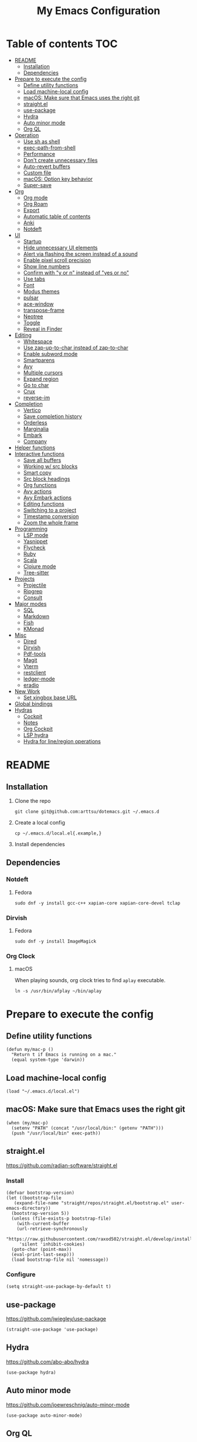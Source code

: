 #+TITLE: My Emacs Configuration
#+PROPERTY: header-args:elisp :results silent :tangle init.el
#+AUTO_TANGLE: t

* Table of contents                                                     :TOC:
- [[#readme][README]]
  - [[#installation][Installation]]
  - [[#dependencies][Dependencies]]
- [[#prepare-to-execute-the-config][Prepare to execute the config]]
  - [[#define-utility-functions][Define utility functions]]
  - [[#load-machine-local-config][Load machine-local config]]
  - [[#macos-make-sure-that-emacs-uses-the-right-git][macOS: Make sure that Emacs uses the right git]]
  - [[#straightel][straight.el]]
  - [[#use-package][use-package]]
  - [[#hydra][Hydra]]
  - [[#auto-minor-mode][Auto minor mode]]
  - [[#org-ql][Org QL]]
- [[#operation][Operation]]
  - [[#use-sh-as-shell][Use sh as shell]]
  - [[#exec-path-from-shell][exec-path-from-shell]]
  - [[#performance][Performance]]
  - [[#dont-create-unnecessary-files][Don't create unnecessary files]]
  - [[#auto-revert-buffers][Auto-revert buffers]]
  - [[#custom-file][Custom file]]
  - [[#macos-option-key-behavior][macOS: Option key behavior]]
  - [[#super-save][Super-save]]
- [[#org][Org]]
  - [[#org-mode][Org mode]]
  - [[#org-roam][Org Roam]]
  - [[#export][Export]]
  - [[#automatic-table-of-contents][Automatic table of contents]]
  - [[#anki][Anki]]
  - [[#notdeft][Notdeft]]
- [[#ui][UI]]
  - [[#startup][Startup]]
  - [[#hide-unnecessary-ui-elements][Hide unnecessary UI elements]]
  - [[#alert-via-flashing-the-screen-instead-of-a-sound][Alert via flashing the screen instead of a sound]]
  - [[#enable-pixel-scroll-precision][Enable pixel scroll precision]]
  - [[#show-line-numbers][Show line numbers]]
  - [[#confirm-with-y-or-n-instead-of-yes-or-no][Confirm with "y or n" instead of "yes or no"]]
  - [[#use-tabs][Use tabs]]
  - [[#font][Font]]
  - [[#modus-themes][Modus themes]]
  - [[#pulsar][pulsar]]
  - [[#ace-window][ace-window]]
  - [[#transpose-frame][transpose-frame]]
  - [[#neotree][Neotree]]
  - [[#toggle][Toggle]]
  - [[#reveal-in-finder][Reveal in Finder]]
- [[#editing][Editing]]
  - [[#whitespace][Whitespace]]
  - [[#use-zap-up-to-char-instead-of-zap-to-char][Use zap-up-to-char instead of zap-to-char]]
  - [[#enable-subword-mode][Enable subword mode]]
  - [[#smartparens][Smartparens]]
  - [[#avy][Avy]]
  - [[#multiple-cursors][Multiple cursors]]
  - [[#expand-region][Expand region]]
  - [[#go-to-char][Go to char]]
  - [[#crux][Crux]]
  - [[#reverse-im][reverse-im]]
- [[#completion][Completion]]
  - [[#vertico][Vertico]]
  - [[#save-completion-history][Save completion history]]
  - [[#orderless][Orderless]]
  - [[#marginalia][Marginalia]]
  - [[#embark][Embark]]
  - [[#company][Company]]
- [[#helper-functions][Helper functions]]
- [[#interactive-functions][Interactive functions]]
  - [[#save-all-buffers][Save all buffers]]
  - [[#working-w-src-blocks][Working w/ src blocks]]
  - [[#smart-copy][Smart copy]]
  - [[#src-block-headings][Src block headings]]
  - [[#org-functions][Org functions]]
  - [[#avy-actions][Avy actions]]
  - [[#avy-embark-actions][Avy Embark actions]]
  - [[#editing-functions][Editing functions]]
  - [[#switching-to-a-project][Switching to a project]]
  - [[#timestamp-conversion][Timestamp conversion]]
  - [[#zoom-the-whole-frame][Zoom the whole frame]]
- [[#programming][Programming]]
  - [[#lsp-mode][LSP mode]]
  - [[#yasnippet][Yasnippet]]
  - [[#flycheck][Flycheck]]
  - [[#ruby][Ruby]]
  - [[#scala][Scala]]
  - [[#clojure-mode][Clojure mode]]
  - [[#tree-sitter][Tree-sitter]]
- [[#projects][Projects]]
  - [[#projectile][Projectile]]
  - [[#ripgrep][Ripgrep]]
  - [[#consult][Consult]]
- [[#major-modes][Major modes]]
  - [[#sql][SQL]]
  - [[#markdown][Markdown]]
  - [[#fish][Fish]]
  - [[#kmonad][KMonad]]
- [[#misc][Misc]]
  - [[#dired][Dired]]
  - [[#dirvish][Dirvish]]
  - [[#pdf-tools][Pdf-tools]]
  - [[#magit][Magit]]
  - [[#vterm][Vterm]]
  - [[#restclient][restclient]]
  - [[#ledger-mode][ledger-mode]]
  - [[#eradio][eradio]]
- [[#new-work][New Work]]
  - [[#set-xingbox-base-url][Set xingbox base URL]]
- [[#global-bindings][Global bindings]]
- [[#hydras][Hydras]]
  - [[#cockpit][Cockpit]]
  - [[#notes][Notes]]
  - [[#org-cockpit][Org Cockpit]]
  - [[#lsp-hydra][LSP hydra]]
  - [[#hydra-for-lineregion-operations][Hydra for line/region operations]]

* README
:PROPERTIES:
:header-args: :tangle no
:END:

** Installation
1. Clone the repo
   #+begin_src shell
     git clone git@github.com:arttsu/dotemacs.git ~/.emacs.d
   #+end_src

2. Create a local config
   #+begin_src shell
     cp ~/.emacs.d/local.el{.example,}
   #+end_src

3. Install dependencies
   
** Dependencies

*** Notdeft

**** Fedora
#+begin_src shell
  sudo dnf -y install gcc-c++ xapian-core xapian-core-devel tclap
#+end_src

*** Dirvish

**** Fedora
#+begin_src shell
  sudo dnf -y install ImageMagick
#+end_src

*** Org Clock

**** macOS
When playing sounds, org clock tries to find =aplay= executable.

#+begin_src shell
  ln -s /usr/bin/afplay ~/bin/aplay
#+end_src

* Prepare to execute the config

** Define utility functions
#+begin_src elisp
  (defun my/mac-p ()
    "Return t if Emacs is running on a mac."
    (equal system-type 'darwin))
#+end_src

** Load machine-local config
#+begin_src elisp
  (load "~/.emacs.d/local.el")
#+end_src

** macOS: Make sure that Emacs uses the right git
#+begin_src elisp
  (when (my/mac-p)
    (setenv "PATH" (concat "/usr/local/bin:" (getenv "PATH")))
    (push "/usr/local/bin" exec-path))
#+end_src

** straight.el
https://github.com/radian-software/straight.el

*** Install
#+begin_src elisp
  (defvar bootstrap-version)
  (let ((bootstrap-file
	 (expand-file-name "straight/repos/straight.el/bootstrap.el" user-emacs-directory))
	(bootstrap-version 5))
    (unless (file-exists-p bootstrap-file)
      (with-current-buffer
	  (url-retrieve-synchronously
	   "https://raw.githubusercontent.com/raxod502/straight.el/develop/install.el"
	   'silent 'inhibit-cookies)
	(goto-char (point-max))
	(eval-print-last-sexp)))
    (load bootstrap-file nil 'nomessage))
#+end_src

*** Configure
#+begin_src elisp
  (setq straight-use-package-by-default t)
#+end_src

** use-package
https://github.com/jwiegley/use-package

#+begin_src elisp
  (straight-use-package 'use-package)
#+end_src

** Hydra
https://github.com/abo-abo/hydra

#+begin_src elisp
  (use-package hydra)
#+end_src

** Auto minor mode
https://github.com/joewreschnig/auto-minor-mode

#+begin_src elisp
  (use-package auto-minor-mode)
#+end_src

** Org QL
https://github.com/alphapapa/org-ql

#+begin_src elisp
  (use-package org-ql)
#+end_src

* Operation

** Use sh as shell
#+begin_src elisp
  (setq shell-file-name "/bin/sh")
#+end_src

** exec-path-from-shell
https://github.com/purcell/exec-path-from-shell

#+begin_src elisp
  (use-package exec-path-from-shell
    :if (my/mac-p)
    :config
    (exec-path-from-shell-initialize))
#+end_src

** Performance
https://emacs-lsp.github.io/lsp-mode/page/performance/

#+begin_src elisp
  (setq gc-cons-threshold 100000000)
  (setq read-process-output-max (* 1024 1024))
#+end_src

** Don't create unnecessary files
#+begin_src elisp
  (setq create-lockfiles nil)
  (setq make-backup-files nil)
#+end_src

** Auto-revert buffers
#+begin_src elisp
  (setq global-auto-revert-non-file-buffers t)
  
  (global-auto-revert-mode)
#+end_src

** Custom file
#+begin_src elisp
  (setq custom-file (concat user-emacs-directory "custom.el"))

  (when (file-exists-p custom-file)
    (load custom-file))
#+end_src

** macOS: Option key behavior
#+begin_src elisp
  (when (my/mac-p)
    (setq mac-right-option-modifier nil))
#+end_src

** Super-save
https://github.com/bbatsov/super-save

#+begin_src elisp
  (use-package super-save
    :init
    (setq super-save-auto-save-when-idle t)
    (setq auto-save-default nil)
    :config
    (add-to-list 'super-save-triggers 'find-file)
    (add-to-list 'super-save-triggers 'ace-window)
    (add-to-list 'super-save-triggers 'vterm)
    (add-to-list 'super-save-triggers 'vterm-other-window)
    (add-to-list 'super-save-triggers 'tab-next)
    (add-to-list 'super-save-triggers 'tab-previous)
    (add-to-list 'super-save-triggers 'tab-switch)
    (add-to-list 'super-save-triggers 'tab-bar-history-back)
    (add-to-list 'super-save-triggers 'tab-bar-history-forward)
    (add-to-list 'super-save-triggers 'delete-window)
    (add-to-list 'super-save-triggers 'magit-status)
    (super-save-mode +1))
#+end_src

* Org

** Org mode
https://orgmode.org/

#+begin_src elisp
  (use-package org
    :init
    (setq org-agenda-files '("~/org/planner/personal.org"
                             "~/org/planner/work.org"
                             "~/org/planner/calendar.org"))
    (setq org-todo-keywords '((sequence "TODO(t)"
                                        "NEXT(n)"
                                        "WAITING(w@/!)"
                                        "|"
                                        "DONE(d!)"
                                        "CANCELLED(c@)")))
    (setq org-confirm-babel-evaluate nil)
    (setq org-startup-indented t)
    (setq org-export-copy-to-kill-ring 'if-interactive)
    (setq org-export-with-sub-superscripts '{})
    (setq org-use-sub-superscripts '{})
    (setq org-blank-before-new-entry '((heading . t) (plain-list-item . auto)))
    (setq org-clock-sound "~/.emacs.d/assets/mixkit-attention-bell-ding-586.wav"))
#+end_src

*** Capture templates
**** Helpers
#+begin_src elisp
  (defvar my/capture-prompt-history nil)

  (defun my/capture-prompt (prompt var)
    (make-local-variable var)
    (set var (read-string (concat prompt ": ") nil my/capture-prompt-history)))

  (defun my/capture-template-path (template-name)
    (format "~/.emacs.d/capture-templates/%s.txt" template-name))
#+end_src

**** Configuration
#+begin_src elisp
  (with-eval-after-load 'org-capture
    (setq org-capture-templates
          (list
           `("i" "Inbox" entry (file "~/org/planner/inbox.org") (file ,(my/capture-template-path "inbox-entry")))
           `("f" "Folder")
           `("fp" "Personal" entry (file "~/org/planner/personal.org") (file ,(my/capture-template-path "folder")))
           `("fw" "Work" entry (file "~/org/planner/work.org") (file ,(my/capture-template-path "folder")))
           `("fs" "Someday" entry (file "~/org/planner/someday.org") (file ,(my/capture-template-path "folder")))
           `("p" "Project")
           `("pp" "Personal" entry (file "~/org/planner/personal.org") (file ,(my/capture-template-path "project")))
           `("pw" "Work" entry (file "~/org/planner/work.org") (file ,(my/capture-template-path "project"))))))
#+end_src

*** Refiling
#+begin_src elisp
  (with-eval-after-load 'org-refile
    (setq org-refile-use-outline-path 'file)
    (setq org-outline-path-complete-in-steps nil)

    (setq org-refile-targets
          '((("~/org/planner/personal.org" "~/org/planner/work.org" "~/org/planner/calendar.org" "~/org/planner/someday.org") :level . 1)
            (("~/org/planner/inbox.org" "~/org/planner/reading.org") :level . 0))))
#+end_src

*** Custom agendas
#+begin_src elisp
  (defun my/day-agenda (keys title files)
    `(,keys
      ,title
      ((agenda "" ((org-agenda-span 1)
                   (org-agenda-skip-scheduled-if-done t)
                   (org-agenda-skip-deadline-if-done t)
                   (org-agenda-skip-timestamp-if-done t)))
       (todo "NEXT" ((org-agenda-overriding-header "NEXT")
                     (org-agenda-skip-function '(org-agenda-skip-entry-if 'deadline 'scheduled))))
       (todo "WAITING" ((org-agenda-overriding-header "WAITING")
                        (org-agenda-skip-function '(org-agenda-skip-entry-if 'deadline 'scheduled))))
       (todo "TODO" ((org-agenda-overriding-header "TODO")
                     (org-agenda-skip-function '(org-agenda-skip-entry-if 'deadline 'scheduled))))
       (org-ql-block '(and (level 1) (not (property "PERMANENT")))
                     ((org-ql-block-header "PROJECTS"))))
      ((org-agenda-compact-blocks)
       (org-agenda-files ',files))))

  (with-eval-after-load 'org-agenda
    (setq org-agenda-custom-commands
          (list
           (my/day-agenda "p" "Personal agenda" '("~/org/planner/personal.org" "~/org/planner/calendar.org"))
           (my/day-agenda "w" "Work agenda" '("~/org/planner/work.org"))
           '("i" "Inbox" ((todo "TODO")) ((org-agenda-files '("~/org/planner/inbox.org")))))))
#+end_src

*** gnuplot
https://github.com/emacs-gnuplot/gnuplot

#+begin_src elisp
  (use-package gnuplot)
#+end_src

*** ob-restclient
https://github.com/alf/ob-restclient.el

#+begin_src elisp
  (use-package ob-restclient
    :after org-babel-load-languages
    :config
    (org-babel-do-load-languages
     'org-babel-load-languages
     '((restclient . t))))
#+end_src

*** Auto tangle
https://github.com/yilkalargaw/org-auto-tangle

#+begin_src elisp
  (use-package org-auto-tangle
    :hook (org-mode . org-auto-tangle-mode))
#+end_src

** Org Roam
https://www.orgroam.com/

#+begin_src elisp
  (use-package org-roam
    :init
    (setq org-roam-v2-ack t)
    (setq org-roam-directory "~/org/zettelkasten")
    :config
    (org-roam-setup)
    (org-roam-db-autosync-mode))
#+end_src

*** Org Roam UI
https://github.com/org-roam/org-roam-ui

#+begin_src elisp
  (use-package org-roam-ui
    :after org-roam
    :init
    (setq org-roam-ui-sync-theme t)
    (setq org-roam-ui-follow t)
    (setq org-roam-ui-update-on-save t)
    (setq org-roam-ui-open-on-start t))
#+end_src

** Export

*** Slack
https://github.com/titaniumbones/ox-slack

#+begin_src elisp
  (use-package ox-slack)
#+end_src

*** Jira
https://github.com/stig/ox-jira.el

#+begin_src elisp
  (use-package ox-jira)
#+end_src

*** htmlize
https://www.emacswiki.org/emacs/Htmlize

#+begin_src elisp
  (use-package htmlize)
#+end_src

** Automatic table of contents
https://github.com/snosov1/toc-org

#+begin_src elisp
  (use-package toc-org
    :hook ((org-mode markdown-mode) . toc-org-mode))
#+end_src

** Anki

*** Anki Editor
https://github.com/louietan/anki-editor

#+begin_src elisp
  (use-package anki-editor
    :init
    (setq anki-editor-create-decks t))

  (add-to-list 'auto-mode-alist '("\\.anki\\'" . org-mode))
  (add-to-list 'auto-minor-mode-alist '("\\.anki\\'" . anki-editor-mode))
#+end_src

*** Simple Anki notes
#+begin_src elisp
  (defun my-anki-editor-note-at-point ()
    (let ((org-trust-scanner-tags t)
          (deck (or (org-entry-get-with-inheritance "ANKI_DECK") "Default"))
          (note-id (org-entry-get nil anki-editor-prop-note-id))
          (note-type "Basic_LaTeX")
          (tags (anki-editor--get-tags))
          (fields (my-anki-editor-build-fields)))
      `((deck . ,deck)
        (note-id . ,(string-to-number (or note-id "-1")))
        (note-type . ,note-type)
        (tags . ,(-filter (lambda (tag) (not (string= tag "ankiCard"))) tags))
        (fields . ,fields))))

  (defun my-anki-editor-build-fields ()
    (let* ((element (org-element-at-point))
           (front (substring-no-properties
                   (org-element-property :raw-value element)))
           (contents-begin (org-element-property :contents-begin element))
           (contents-end (org-element-property :contents-end element))
           (back (org-export-string-as (buffer-substring contents-begin contents-end)
                                       anki-editor--ox-anki-html-backend
                                       t
                                       anki-editor--ox-export-ext-plist)))
      `(("Front" . ,front) ("Back" . ,back))))

  (defun my-anki-editor-map-note-entries (func &optional match scope &rest skip)
    (let ((org-use-property-inheritance nil))
      (org-map-entries func (concat match "&ankiCard") scope skip)))

  (defun my-anki-editor-push-notes ()
    (interactive)
    (anki-editor-mode 1)
    (advice-add 'anki-editor-map-note-entries :override
                #'my-anki-editor-map-note-entries
                '((name . my-anki-editor-map-note-entries-override)))
    (advice-add 'anki-editor-note-at-point :override
                #'my-anki-editor-note-at-point
                '((name . my-anki-editor-note-at-point-override)))
    (anki-editor-push-notes)
    (advice-remove 'anki-editor-map-note-entries 'my-anki-editor-map-note-entries-override)
    (advice-remove 'anki-editor-note-at-point 'my-anki-editor-note-at-point-override)
    (anki-editor-mode -1))
#+end_src

** Notdeft
https://github.com/hasu/notdeft

#+begin_src elisp
  (use-package notdeft
    :straight (notdeft :type git :host github :repo "hasu/notdeft"
                       :files ("*.el" "xapian"))
    :init
    (setq notdeft-directory "~/org/notes")
    (setq notdeft-directories '("~/org/notes" "~/org/zettelkasten"))
    (setq notdeft-new-file-data-function #'my-notdeft-new-file-data)
    (setq notdeft-xapian-program (expand-file-name "straight/build/notdeft/xapian/notdeft-xapian" user-emacs-directory))
    :config
    (notdeft-install))

  (defun my-notdeft-new-file-data (dir notename ext data title)
    (let* ((notename (or notename
                         (when title
                           (notdeft-title-to-notename title))))
           (file (if notename
                     (notdeft-make-filename notename ext dir)
                   (notdeft-generate-filename ext dir))))
      (cons file (or data (format "#+TITLE: %s" title)))))
#+end_src

* UI

** Startup
#+begin_src elisp
  (setq inhibit-startup-screen t)
  (setq initial-scratch-message nil)
  (setq initial-major-mode 'org-mode)
#+end_src

** Hide unnecessary UI elements
#+begin_src elisp
  (scroll-bar-mode -1)
  (tool-bar-mode -1)
  (menu-bar-mode -1)
#+end_src

** Alert via flashing the screen instead of a sound
#+begin_src elisp
  (setq visible-bell t)
#+end_src

** Enable pixel scroll precision
#+begin_src elisp
  (if (boundp 'pixel-scroll-precision-mode)
      (pixel-scroll-precision-mode +1)
    (pixel-scroll-mode +1))
#+end_src

** Show line numbers
#+begin_src elisp
  (add-hook 'prog-mode-hook 'display-line-numbers-mode)
#+end_src

** Confirm with "y or n" instead of "yes or no"
#+begin_src elisp
  (fset 'yes-or-no-p 'y-or-n-p)
#+end_src

** Use tabs
#+begin_src elisp
  (tab-bar-mode)
  (tab-bar-history-mode)
#+end_src

** Font
#+begin_src elisp
  (set-face-attribute 'default nil :font "Iosevka Comfy" :height my/font-height)
  (set-frame-font "Iosevka Comfy" nil t)
#+end_src

=my/font-height= is defined in =local.el=.

Iosevka Comfy: https://github.com/protesilaos/iosevka-comfy

** Modus themes
https://protesilaos.com/emacs/modus-themes

#+begin_src elisp
  (defun my/apply-theme (appearance)
    (mapc #'disable-theme custom-enabled-themes)
    (pcase appearance
      ('light (modus-themes-load-operandi))
      ('dark (modus-themes-load-vivendi))))

  (use-package modus-themes
    :init
    (setq modus-themes-bold-constructs nil)
    (setq modus-themes-italic-constructs t)
    (setq modus-themes-links '(italic background))
    (setq modus-themes-mode-line '(accented))
    (setq modus-themes-tabs-accented t)
    (setq modus-themes-paren-match '(intense))
    (setq modus-themes-region '(no-extend))
    (setq modus-themes-org-blocks 'gray-background)
    (setq modus-themes-headings '((1 . (overline background 1.5))
                                  (2 . (overline background 1.3))
                                  (3 . (1.1))))
    (setq modus-themes-prompts '(background bold))
    :config
    (when (boundp 'ns-system-appearance-change-functions)
      (add-hook 'ns-system-appearance-change-functions #'my/apply-theme))
    (my/apply-theme 'light))
#+end_src

*** +Src block colors+
*disabled: Currently using gray background for all src blocks*

#+begin_src elisp :tangle no
  (defun my/add-src-block-color-mappings ()
    (add-to-list 'org-src-block-faces '("restclient" modus-themes-nuanced-green))
    (add-to-list 'org-src-block-faces '("js" modus-themes-nuanced-yellow))
    (add-to-list 'org-src-block-faces '("scala" modus-themes-nuanced-blue))
    (add-to-list 'org-src-block-faces '("sql" modus-themes-nuanced-cyan)))

  (add-hook 'modus-themes-after-load-theme-hook #'my/add-src-block-color-mappings)
#+end_src

** pulsar
https://github.com/protesilaos/pulsar

#+begin_src elisp
  (use-package pulsar
    :init
    (setq pulsar-pulse-on-window-change t)
    :config
    (pulsar-global-mode))
#+end_src

** ace-window
https://github.com/abo-abo/ace-window

#+begin_src elisp
  (use-package ace-window
    :init
    (setq aw-keys '(?a ?s ?d ?f ?g ?h ?j ?k ?l))
    (setq aw-scope 'frame)
    :bind
    (("M-o" . ace-window)))
#+end_src

** transpose-frame
https://github.com/emacsorphanage/transpose-frame

#+begin_src elisp
  (use-package transpose-frame)
#+end_src

** Neotree
https://github.com/jaypei/emacs-neotree

#+begin_src elisp
  (use-package neotree
    :bind
    (("M-<f7>" . #'my-neotree-toggle)))
#+end_src

** Toggle
#+begin_src elisp
  (defun my-neotree-toggle ()
    (interactive)
    (if (neo-global--window-exists-p)
        (neotree-hide)
      (if (project-current)
          (neotree-projectile-action)
        (neotree-dir (file-name-directory buffer-file-name)))))
#+end_src

** Reveal in Finder
https://github.com/kaz-yos/reveal-in-osx-finder

#+begin_src elisp
  (when (my/mac-p)
    (use-package reveal-in-osx-finder
      :bind
      (("C-c z" . #'reveal-in-osx-finder))))
#+end_src

* Editing

** Whitespace

*** Add a newline at the end if there's none
#+begin_src elisp
  (setq require-final-newline t)
#+end_src

*** Always use spaces for indentation
#+begin_src elisp
  (setq-default indent-tabs-mode nil)
#+end_src

** Use zap-up-to-char instead of zap-to-char
#+begin_src elisp
  (global-set-key (kbd "M-z") 'zap-up-to-char)
#+end_src

** Enable subword mode
#+begin_src elisp
  (global-subword-mode)
#+end_src

** Smartparens
https://github.com/Fuco1/smartparens

#+begin_src elisp
  (use-package smartparens
    :init
    (add-hook 'emacs-lisp-mode-hook #'smartparens-strict-mode)
    (add-hook 'eval-expression-minibuffer-setup-hook #'smartparens-mode)
    (add-hook 'scala-mode-hook #'smartparens-mode)
    (add-hook 'python-mode-hook #'smartparens-mode)
    (add-hook 'sql-mode-hook #'smartparens-mode)
    (add-hook 'clojure-mode-hook #'smartparens-strict-mode)
    (add-hook 'ruby-mode-hook #'smartparens-mode)
    :config
    (require 'smartparens-config)
    :bind
    (:map smartparens-strict-mode-map
          ("C-<right>" . sp-forward-slurp-sexp)
          ("C-<left>" . sp-backward-slurp-sexp)
          ("M-<right>" . sp-forward-barf-sexp)
          ("M-<left>" . sp-backward-barf-sexp)
          :map smartparens-mode-map
          ("C-<right>" . sp-forward-slurp-sexp)
          ("C-<left>" . sp-backward-slurp-sexp)
          ("M-<right>" . sp-forward-barf-sexp)
          ("M-<left>" . sp-backward-barf-sexp)))
#+end_src

** Avy
https://github.com/abo-abo/avy

#+begin_src elisp
  (defun my/org-unbind-avy-goto ()
    (local-unset-key (kbd "C-'")))

  (add-hook 'org-mode-hook #'my/org-unbind-avy-goto)

  (use-package avy
    :init
    (setq avy-single-candidate-jump t)
    :config
    (avy-setup-default)
    (setf (alist-get ?n avy-dispatch-alist) #'my/avy-action-copy-charseq)
    (setf (alist-get ?y avy-dispatch-alist) #'my/avy-action-yank-charseq)
    (setf (alist-get ?Y avy-dispatch-alist) #'my/avy-action-yank-line)
    (setf (alist-get ?. avy-dispatch-alist) #'my/avy-action-embark)
    (setf (alist-get ?\; avy-dispatch-alist) #'my/avy-action-embark-dwim)
    :bind
    (("C-;" . avy-goto-char-timer)
     ("M-;" . avy-pop-mark)
     ("M-g g" . avy-goto-line)
     ("M-g G" . avy-goto-end-of-line)))
#+end_src

** Multiple cursors
https://github.com/magnars/multiple-cursors.el

#+begin_src elisp
  (use-package multiple-cursors
    :config
    (define-key mc/keymap (kbd "<return>") nil)
    :bind
    ("C-+" . #'mc/mark-next-like-this)
    ("C-c m" . #'mc/edit-lines)
    ("C-c M" . #'mc/mark-all-dwim)
    ("C-S-<mouse-1>" . #'mc/add-cursor-on-click)
    ("C-<return>" . #'set-rectangular-region-anchor))
#+end_src

** Expand region
https://github.com/magnars/expand-region.el

#+begin_src elisp
  (use-package expand-region
    :bind
    ("C-=" . 'er/expand-region))
#+end_src

** Go to char
https://github.com/doitian/iy-go-to-char

#+begin_src elisp
  (use-package iy-go-to-char
    :bind
    ("C-c f" . iy-go-to-char)
    ("C-c F" . iy-go-to-char-backward)
    ("C-c t" . iy-go-up-to-char)
    ("C-c T" . iy-go-up-to-char-backward)
    ("C-c ;" . iy-go-to-or-up-to-continue)
    ("C-c ," . iy-go-to-or-up-to-continue-backward))
#+end_src

** Crux
https://github.com/bbatsov/crux

#+begin_src elisp
  (use-package crux
    :bind
    (("C-k" . crux-smart-kill-line)
     ("C-o" . crux-smart-open-line)
     ("C-S-o" . crux-smart-open-line-above)
     ("C-^" . crux-top-join-line)))
  #+end_src

** reverse-im
https://github.com/a13/reverse-im.el

#+begin_src elisp
  (use-package char-fold
    :demand t
    :init
    (setq char-fold-symmetric t)
    (setq search-default-mode #'char-fold-to-regexp))

  (use-package reverse-im
    :after char-fold
    :demand t
    :init
    (setq reverse-im-input-methods '("ukrainian-computer" "russian-computer"))
    (setq reverse-im-char-fold t)
    (setq reverse-im-read-char-advice-function #'reverse-im-read-char-include)
    :config
    (add-to-list 'reverse-im-read-char-include-commands 'org-agenda)
    (reverse-im-mode t))
#+end_src

* Completion

** Vertico
https://github.com/minad/vertico

#+begin_src elisp
  (use-package vertico
    :config
    (vertico-mode))
#+end_src

** Save completion history
https://github.com/emacs-mirror/emacs/blob/master/lisp/savehist.el

#+begin_src elisp
  (use-package savehist
    :config
    (savehist-mode))
#+end_src

** Orderless
https://github.com/oantolin/orderless

#+begin_src elisp
  (use-package orderless
    :custom
    (completion-styles '(orderless)))
#+end_src

** Marginalia
https://github.com/emacs-straight/marginalia

#+begin_src elisp
  (use-package marginalia
    :demand
    :config
    (marginalia-mode)
    :bind
    (:map minibuffer-local-map
          ("M-A" . marginalia-cycle)))
#+end_src

** Embark
https://github.com/oantolin/embark

#+begin_src elisp
  (use-package embark
    :bind
    (("C-." . embark-act)
     ("M-." . embark-dwim)))
#+end_src

*** Embark Consult
https://github.com/oantolin/embark/blob/master/embark-consult.el

#+begin_src elisp
  (use-package embark-consult
    :after (embark consult))
#+end_src

** Company
http://company-mode.github.io/

#+begin_src elisp
  (use-package company
    :init
    (setq company-minimum-prefix-length 2)
    (setq company-idle-delay 0.2)
    (setq company-selection-wrap-around t)
    (setq company-dabbrev-downcase nil)
    (setq company-show-numbers t)
    :config
    (global-company-mode))
#+end_src

* Helper functions
#+begin_src elisp
  (defun my/point-at-end-of-line ()
    (save-excursion (move-end-of-line nil) (point)))

  (defun my/current-line-empty-p ()
    (save-excursion
      (beginning-of-line)
      (looking-at-p "[[:blank:]]*$")))
#+end_src

* Interactive functions

** Save all buffers
#+begin_src elisp
  (defun my/save-all-buffers ()
    (interactive)
    (save-some-buffers t))
#+end_src

** Working w/ src blocks
#+begin_src elisp
  (defun my/in-src-block-p ()
    (memq (org-element-type (org-element-context))
          '(inline-src-block src-block)))

  (defun my/forward-to-src-block ()
    (if (my/in-src-block-p)
        (org-babel-goto-src-block-head)
      (org-babel-next-src-block)))

  (defun my/evaluate-nearest-src-block ()
    (interactive)
    (save-excursion
      (org-back-to-heading)
      (my/forward-to-src-block)
      (org-ctrl-c-ctrl-c)))

  (defun my/smart-copy-nearest-src-block ()
    (interactive)
    (save-excursion
      (org-back-to-heading)
      (my/forward-to-src-block)
      (my-smart-copy)))

  (defun my/copy-nearest-src-block-results ()
    (interactive)
    (save-excursion
      (org-back-to-heading)
      (my/forward-to-src-block)
      (org-babel-open-src-block-result)
      (switch-to-buffer "*Org Babel Results*")
      (mark-whole-buffer)
      (copy-region-as-kill nil nil t)
      (delete-window)))

  (defun my/name-or-rename-nearest-src-block ()
    (interactive)
    (save-excursion
      (org-back-to-heading)
      (my/forward-to-src-block)
      (let* ((current-name (my/src-block-name))
             (new-name (read-string "Name: " current-name)))
        (if current-name
            (my/rename-src-block new-name)
          (my/name-src-block new-name)))))

  (defun my/name-src-block (name)
    (save-excursion
      (org-babel-goto-src-block-head)
      (open-line 1)
      (insert (format "#+name: %s" name))))

  (defun my/rename-src-block (name)
    (save-excursion
      (org-babel-goto-src-block-head)
      (previous-line)
      (move-beginning-of-line nil)
      (kill-line)
      (insert (format "#+name: %s" name))))

  (defun my/src-block-name ()
    (save-excursion
      (org-babel-goto-src-block-head)
      (if (= (line-number-at-pos) 1)
          nil
        (previous-line)
        (let ((current-line (thing-at-point 'line t)))
          (if (string-match (rx "#+name: " (group (zero-or-more not-newline))) current-line)
              (match-string-no-properties 1 current-line)
            nil)))))

  (defun my/goto-src-block-beginning ()
    (org-babel-goto-src-block-head)
    (when (not (= (line-number-at-pos) 1))
      (previous-line)
      (move-beginning-of-line nil)
      (let ((current-line (thing-at-point 'line t)))
        (when (not (string-match (rx "#+name: ") current-line))
          (next-line)))))

  (defun my/goto-src-block-end ()
    (let ((name (my/src-block-name)))
      (when name (org-babel-goto-named-result name))
      (goto-char (org-babel-result-end))))

  (defun my/select-src-block ()
    (my/goto-src-block-beginning)
    (set-mark-command nil)
    (goto-char (org-babel-result-end)))

  (defun my/copy-src-block ()
    (interactive)
    (save-excursion
      (my/select-src-block)
      (kill-ring-save nil nil t)))

  (defun my/kill-src-block ()
    (interactive)
    (my/select-src-block)
    (kill-region nil nil t))

  (defun my/duplicate-src-block ()
    (interactive)
    (let ((name (my/src-block-name)))
      (my/copy-src-block)
      (my/goto-src-block-end)
      (newline)
      (yank)
      (previous-line)
      (org-babel-goto-src-block-head)
      (when name
        (my/rename-src-block (format "%s-copy" name)))))

  (defun my/edit-nearest-src-block ()
    (interactive)
    (save-excursion
      (org-back-to-heading)
      (my/forward-to-src-block)
      (org-edit-special)))

  (defun my/clear-nearest-src-block-results ()
    (interactive)
    (save-excursion
      (org-back-to-heading)
      (my/forward-to-src-block)
      (org-babel-remove-result-one-or-many nil)))

  (defun my/clear-all-src-block-results ()
    (interactive)
    (when (y-or-n-p "Really clear results in the whole buffer?")
      (setq current-prefix-arg '(4))
      (call-interactively 'org-babel-remove-result-one-or-many nil)))

  (defun my/edit-nearest-src-block-args ()
    (interactive)
    (save-excursion
      (org-back-to-heading)
      (my/forward-to-src-block)
      (let ((beg (point)))
        (forward-sexp 2)
        (let* ((block-beg (buffer-substring beg (point)))
               (current-args (string-trim (buffer-substring (point) (my/point-at-end-of-line))))
               (new-args (string-trim (read-string "New args: " current-args))))
          (move-beginning-of-line nil)
          (kill-line)
          (insert (format "%s %s" block-beg new-args))))))
#+end_src

** Smart copy
#+begin_src elisp
  (defun my-copy-src-message (src)
    (let ((lines (split-string src "\n")))
      (if (> (length lines) 2)
          (concat "Copied:\n" (nth 0 lines) "\n" (nth 1 lines) "\n  ...")
          (concat "Copied:\n" src))))

  (defun my-copy-src (context)
    (let* ((info (org-babel-lob-get-info context))
           (info (if info (copy-tree info) (org-babel-get-src-block-info)))
           (src (nth 1 info)))
      (progn
        (kill-new src)
        (message (my-copy-src-message src)))))

  (defun my-copy-link (context)
    (let* ((plist (nth 1 context))
           (raw-link (plist-get plist ':raw-link)))
      (progn
        (kill-new raw-link)
        (message (concat "Copied:\n" raw-link)))))

  (defun my-smart-copy ()
    (interactive)
    (let* ((context (org-element-context))
           (context-type (nth 0 context)))
      (cond ((eq context-type 'src-block) (my-copy-src context))
            ((eq context-type 'link) (my-copy-link context))
            (t (message "Nothing to copy")))))

  (global-set-key (kbd "C-c y") #'my-smart-copy)
#+end_src

** Src block headings
#+begin_src elisp
  (defun my/insert-src-block-within-heading ()
    (open-line 0)
    (org-insert-structure-template "src")
    (let ((lang (completing-read "Language: " '("elisp" "shell" "sql" "restclient" "python" "ruby" "scala"))))
      (insert lang))
    (previous-line)
    (move-end-of-line nil))

  (defun my/do-insert-src-heading ()
    (let ((title (read-string "Title: " "Block")))
      (insert title))
    (my/insert-src-block-within-heading))

  (defun my/insert-src-heading ()
    (interactive)
    (if (org-before-first-heading-p)
        (org-insert-heading)
      (org-insert-heading-respect-content))
    (my/do-insert-src-heading))

  (defun my/insert-src-heading-before ()
    (interactive)
    (if (org-before-first-heading-p)
        (org-insert-heading)
      (org-back-to-heading)
      (org-insert-heading))
    (my/do-insert-src-heading))

  (defun my/duplicate-src-heading ()
    (interactive)
    (org-copy-subtree)
    (org-back-to-heading)
    (org-yank)
    (when org-yank-folded-subtrees
      (org-backward-element)
      (org-cycle)
      (org-forward-element))
    (move-end-of-line nil)
    (insert " (copy)"))

  (defun my/duplicate-src-heading-before ()
    (interactive)
    (org-copy-subtree)
    (org-back-to-heading)
    (org-yank)
    (org-backward-element)
    (when org-yank-folded-subtrees
      (org-cycle))
    (move-end-of-line nil)
    (insert " (copy)"))
#+end_src

** Org functions
#+begin_src elisp
  (defun my/insert-heading-before ()
    (interactive)
    (org-back-to-heading)
    (org-insert-heading))

  (defun my/rename-heading ()
    (interactive)
    (save-excursion
      (org-back-to-heading)
      (let* ((current-title (org-entry-get nil "ITEM"))
             (new-title (read-string "New title: " current-title)))
        (replace-string current-title
                        new-title
                        nil
                        (point)
                        (my/point-at-end-of-line)))))

  (defun my/seek-to-heading-content ()
    (let ((line-num-before (line-number-at-pos)))
      (forward-line)
      (cond ((= line-num-before (line-number-at-pos)) (crux-smart-open-line nil))
            ((org-at-heading-p) (crux-smart-open-line-above))
            ((org-at-planning-p) (my/seek-to-heading-content))
            ((org-at-drawer-p) (my/seek-to-heading-content))
            (t nil))))

  (defun my/edit-heading-content ()
    (interactive)
    (org-back-to-heading)
    (org-show-entry)
    (my/seek-to-heading-content))

  (defun my/mark-as (todo-state)
    (save-excursion
      (org-back-to-heading)
      (org-todo todo-state)))

  (defun my/mark-as-todo ()
    (interactive)
    (my/mark-as "TODO"))

  (defun my/mark-as-next ()
    (interactive)
    (my/mark-as "NEXT"))

  (defun my/mark-as-waiting ()
    (interactive)
    (my/mark-as "WAITING"))

  (defun my/mark-as-done ()
    (interactive)
    (my/mark-as "DONE"))

  (defun my/mark-as-cancelled ()
    (interactive)
    (my/mark-as "CANCELLED"))

  (defun my/jump-to-first-heading ()
    (interactive)
    (beginning-of-buffer)
    (when (not (org-at-heading-p))
      (org-next-visible-heading 1)))

  (defun my/jump-to-last-heading ()
    (interactive)
    (end-of-buffer)
    (org-back-to-heading))
#+end_src

** Avy actions
#+begin_src elisp
  (defun my/goto-charseq-end ()
    (let ((line-end (save-excursion (end-of-line) (point))))
      (condition-case nil
          (progn
            (re-search-forward (rx (or whitespace "(" ")" "[" "]" "{" "}" "\"" "'" "`" ";" "," "=" "|")) line-end)
            (backward-char))
        (error (end-of-line)))))

  (defun my/copy-charseq ()
    (interactive)
    (set-mark-command nil)
    (my/goto-charseq-end)
    (setq last-command nil) ;; never append to the last kill
    (copy-region-as-kill nil nil t))

  (defun my/avy-action-copy-charseq (point)
    (save-excursion
      (goto-char point)
      (my/copy-charseq))
    (select-window (cdr (ring-ref avy-ring 0)))
    t)

  (defun my/avy-yank ()
    (if (derived-mode-p 'vterm-mode)
        (vterm-yank)
      (yank)))

  (defun my/avy-action-yank-charseq (point)
    (save-excursion
      (goto-char point)
      (my/copy-charseq))
    (select-window (cdr (ring-ref avy-ring 0)))
    (my/avy-yank)
    t)

  (defun my/avy-action-yank-line (point)
    (save-excursion
      (goto-char point)
      (set-mark-command nil)
      (end-of-line)
      (setq last-command nil) ;; never append to the last kill
      (copy-region-as-kill nil nil t))
    (select-window (cdr (ring-ref avy-ring 0)))
    (my/avy-yank)
    t)
#+end_src

** Avy Embark actions
#+begin_src elisp
  (defun my/avy-action-embark (point)
    (unwind-protect
      (goto-char point)
      (embark-act))
    t)

  (defun my/avy-action-embark-dwim (point)
    (unwind-protect
      (goto-char point)
      (embark-dwim))
    t)
#+end_src

** Editing functions

*** Jump/kill upto sexp
#+begin_src elisp
  (defun my/back-to-sexp ()
    (interactive)
    (let ((current-sexp (thing-at-point 'sexp)))
      (if current-sexp
          (let ((current-point (point)))
            (backward-sexp)
            (unless (string= (thing-at-point 'sexp) current-sexp)
              (goto-char current-point)))
        (backward-sexp))))

  (defun my/jump-upto-sexp ()
    (interactive)
    (my/back-to-sexp)
    (forward-sexp)
    (forward-sexp)
    (backward-sexp))

  (defun my/jump-back-upto-sexp ()
    (interactive)
    (my/back-to-sexp)
    (backward-sexp)
    (forward-sexp))

  (defun my/kill-upto-sexp ()
    (interactive)
    (let ((current-point (point))
          (before-current-word (save-excursion
                                 (my/back-to-sexp)
                                 (point)))
          (before-next-word (save-excursion
                              (my/jump-upto-sexp)
                              (point))))
      (unless (= before-current-word before-next-word)
        (kill-region current-point before-next-word))))

  (defun my/kill-back-upto-sexp ()
    (interactive)
    (let ((current-point (point))
          (after-current-sexp (save-excursion
                                (my/back-to-sexp)
                                (forward-sexp)
                                (point)))
          (after-previous-sexp (save-excursion
                                 (my/jump-back-upto-sexp)
                                 (point))))
      (unless (= after-current-sexp after-previous-sexp)
        (kill-region after-previous-sexp current-point))))
#+end_src

*** Jump/kill upto word
#+begin_src elisp
  (defun my/back-to-word ()
    (interactive)
    (let ((current-word (thing-at-point 'word)))
      (if current-word
          (let ((current-point (point)))
            (backward-word)
            (unless (string= (thing-at-point 'word) current-word)
              (goto-char current-point)))
        (backward-word))))

  (defun my/jump-upto-word ()
    (interactive)
    (my/back-to-word)
    (forward-word)
    (forward-word)
    (backward-word))

  (defun my/jump-back-upto-word ()
    (interactive)
    (my/back-to-word)
    (backward-word)
    (forward-word))

  (defun my/kill-upto-word ()
    (interactive)
    (let ((current-point (point))
          (before-current-word (save-excursion
                                 (my/back-to-word)
                                 (point)))
          (before-next-word (save-excursion
                              (my/jump-upto-word)
                              (point))))
      (unless (= before-current-word before-next-word)
        (kill-region current-point before-next-word))))

  (defun my/kill-back-upto-word ()
    (interactive)
    (let ((current-point (point))
          (after-current-word (save-excursion
                                (my/back-to-word)
                                (forward-word)
                                (point)))
          (after-previous-word (save-excursion
                                 (my/jump-back-upto-word)
                                 (point))))
      (unless (= after-current-word after-previous-word)
        (kill-region after-previous-word current-point))))
#+end_src

** Switching to a project
#+begin_src elisp
  (defun my/do-switch-project (find-dir-fn)
    (let ((dir (project-prompt-project-dir)))
      (funcall find-dir-fn dir))
    (let ((name (-last-item (butlast (s-split "/" (project-root (project-current)))))))
      (tab-rename name)))

  (defun my/switch-project ()
    (interactive)
    (my/do-switch-project 'find-file))

  (defun my/switch-project-other-tab ()
    (interactive)
    (my/do-switch-project 'find-file-other-tab))
#+end_src

** Timestamp conversion
#+begin_src elisp
  (defun my/convert-timestamp-to-datetime (timestamp)
    (format-time-string "%Y-%m-%d %H:%M:%S" (seconds-to-time (string-to-number timestamp)) t))

  (defun my-timestamp-to-datetime ()
    (interactive)
    (let* ((timestamp (read-string "Timestamp: "))
           (datetime (my/convert-timestamp-to-datetime timestamp)))
      (kill-new datetime)
      (message datetime)))

  (defun my-datetime-to-timestamp ()
    (interactive)
    (let* ((datetime (read-string "Datetime: "))
           (time (date-to-time datetime))
           (timestamp (number-to-string (time-to-seconds time))))
      (kill-new timestamp)
      (message timestamp)))
#+end_src

** Zoom the whole frame
https://stackoverflow.com/questions/24705984/increase-decrease-font-size-in-an-emacs-frame-not-just-buffer

#+begin_src elisp
  (defun my/zoom-frame (&optional n frame amt)
    "Increase the default size of text by AMT inside FRAME N times.
    N can be given as a prefix arg.
    AMT will default to 10.
    FRAME will default the selected frame."
    (interactive "p")
    (let ((frame (or frame (selected-frame)))
          (height (+ (face-attribute 'default :height frame) (* n (or amt 10)))))
      (set-face-attribute 'default frame :height height)
      (when (called-interactively-p)
        (message "Set frame's default text height to %d." height))))

  (defun my/zoom-frame-out (&optional n frame amt)
    "Call `my/zoom-frame' with -N."
    (interactive "p")
    (my/zoom-frame (- n) frame amt))

  (defun my/zoom-frame-default ()
    (interactive)
    (set-face-attribute 'default (selected-frame) :height my/font-height))
#+end_src

* Programming

** LSP mode
https://emacs-lsp.github.io/lsp-mode/

#+begin_src elisp
  (use-package lsp-mode
    :hook
    (scala-mode . lsp)
    (python-mode . lsp)
    (ruby-mode . lsp)
    :commands lsp
    :bind
    (:map lsp-mode-map
          ([M-down-mouse-1] . mouse-set-point)
          ([M-mouse-1] . lsp-find-definition)
          ("<f4>" . lsp-rename)))

  (use-package lsp-ui)
#+end_src

*** Consult-LSP
https://github.com/gagbo/consult-lsp

#+begin_src elisp
  (use-package consult-lsp
    :after (consult lsp))
#+end_src

** Yasnippet
https://github.com/joaotavora/yasnippet

#+begin_src elisp
  (use-package yasnippet
    :config
    (yas-global-mode +1))
#+end_src

** Flycheck
https://www.flycheck.org/en/latest/

#+begin_src elisp
  (use-package flycheck
    :init
    (setq flycheck-global-modes '(not org-mode))
    :config
    (global-flycheck-mode))
#+end_src

** Ruby

*** chruby
https://github.com/plexus/chruby.el

#+begin_src elisp
  (use-package chruby)
#+end_src

*** rspec-mode
https://github.com/pezra/rspec-mode

#+begin_src elisp
  (use-package rspec-mode)
#+end_src

** Scala
#+begin_src elisp
  (use-package scala-mode
    :interpreter "scala")

  (use-package sbt-mode
    :commands sbt-start sbt-command
    :init
    (setq sbt:program-options '("-Dsbt.supershell=false")))

  (use-package lsp-metals)
#+end_src

** Clojure mode
https://github.com/clojure-emacs/clojure-mode

#+begin_src elisp
  (use-package clojure-mode
    :config
    (define-clojure-indent
     (match 1)))
#+end_src

** Tree-sitter
https://emacs-tree-sitter.github.io/

#+begin_src elisp
  (use-package tree-sitter
    :config
    (global-tree-sitter-mode)
    (add-hook 'tree-sitter-after-on-hook #'tree-sitter-hl-mode))

  (use-package tree-sitter-langs)
#+end_src

* Projects
#+begin_src elisp
  (use-package project
    :straight nil
    :after (projectile)
    :config
    (add-to-list 'project-switch-commands '(project-dired "Dired" "D") t)
    (add-to-list 'project-switch-commands '(projectile-run-vterm "Vterm" "V") t)
    (add-to-list 'project-switch-commands '(magit-status "Magit" "G") t))
#+end_src

** Projectile
https://github.com/bbatsov/projectile

#+begin_src elisp
  (use-package projectile
    :demand
    :bind
    (("M-<f12>" . #'projectile-run-vterm)
     ("M-<f6>" . #'projectile-ripgrep)))
#+end_src

** Ripgrep
https://github.com/dajva/rg.el

#+begin_src elisp
  (use-package rg
    :config
    (rg-enable-default-bindings))
#+end_src

** Consult
https://github.com/minad/consult

#+begin_src elisp
  (use-package consult
    :demand
    :config
    (recentf-mode))
#+end_src

* Major modes

** SQL
#+begin_src elisp
  (add-to-list 'auto-mode-alist '("\\.hql\\'" . sql-mode))
  (add-to-list 'auto-mode-alist '("\\.cql\\'" . sql-mode))
#+end_src

** Markdown
https://www.emacswiki.org/emacs/MarkdownMode

#+begin_src elisp
  (use-package markdown-mode)
#+end_src

** Fish
https://github.com/wwwjfy/emacs-fish

#+begin_src elisp
  (use-package fish-mode)
#+end_src

** KMonad
https://github.com/kmonad/kbd-mode

#+begin_src elisp
  (use-package kbd-mode
    :straight (kbd-mode :type git :host github :repo "kmonad/kbd-mode")
    :mode "\\.kbd'"
    :interpreter "kbd")
#+end_src

* Misc

** Dired
#+begin_src elisp
  (use-package dired
    :straight nil
    :demand
    :init
    (setq dired-dwim-target t))
#+end_src

** Dirvish
https://github.com/alexluigit/dirvish

#+begin_src elisp
  (use-package dirvish
    :config
    (dirvish-override-dired-mode)
    :bind
    (("<f7>" . dired-jump)
     :map dirvish-mode-map
     ("<f7>" . dired-jump)))
#+end_src

** Pdf-tools
https://github.com/vedang/pdf-tools

#+begin_src elisp
  (use-package pdf-tools)
#+end_src

** Magit
https://magit.vc/

#+begin_src elisp
  (use-package magit
    :bind
    (("C-c g" . magit-file-dispatch)
     ("C-c b" . magit-blame)))
#+end_src

** Vterm
https://github.com/vterm/vterm

#+begin_src elisp
  (defun my/vterm-unbind-function-keys ()
    (local-unset-key (kbd "<f1>"))
    (local-unset-key (kbd "<f2>"))
    (local-unset-key (kbd "<f3>"))
    (local-unset-key (kbd "<f4>"))
    (local-unset-key (kbd "<f5>"))
    (local-unset-key (kbd "<f6>"))
    (local-unset-key (kbd "<f7>"))
    (local-unset-key (kbd "<f8>"))
    (local-unset-key (kbd "<f9>"))
    (local-unset-key (kbd "<f10>"))
    (local-unset-key (kbd "<f11>"))
    (local-unset-key (kbd "<f12>")))

  (use-package vterm
    :demand
    :after (dired consult)
    :init
    (setq vterm-module-cmake-args "-DUSE_SYSTEM_LIBVTERM=no")
    (setq vterm-shell my/fish-path)
    :config
    (add-hook 'vterm-mode-hook #'my/vterm-unbind-function-keys))
#+end_src

=my/fish-path= is defined in =local.el=.

** restclient
https://github.com/pashky/restclient.el

#+begin_src elisp
  (use-package restclient
    :config
    (add-to-list 'auto-mode-alist '("\\.http\\'" . restclient-mode)))
#+end_src

** ledger-mode
https://github.com/ledger/ledger-mode

#+begin_src elisp
  (use-package ledger-mode
    :after org
    :init
    (setq ledger-default-date-format "%Y-%m-%d")
    :config
    (ledger-reports-add "bal-this-month" "%(binary) -f %(ledger-file) --invert --period \"this month\" -S amount bal ^Income ^Expenses")
    (ledger-reports-add "bal-last-month" "%(binary) -f %(ledger-file) --invert --period \"last month\" -S amount bal ^Income ^Expenses"))
#+end_src

** eradio
https://github.com/olavfosse/eradio

#+begin_src elisp
  (use-package eradio
    :init
    (setq eradio-channels '(("DEF CON - soma fm" . "https://somafm.com/defcon256.pls")
                            ("Deep Space One - soma fm" . "https://somafm.com/deepspaceone.pls")
                            ("BAGel Radio" . "http://ais-sa3.cdnstream1.com/2606_128.mp3")
                            ("Christmas Rocks!" . "https://somafm.com/xmasrocks130.pls")))
    (setq eradio-player '("mpv" "--no-video" "--no-terminal"))
    :bind
    (("C-c r p" . #'eradio-play)
     ("C-c r s" . #'eradio-stop)
     ("C-c r t" . #'eradio-toggle)))
#+end_src

* New Work

** Set xingbox base URL
#+begin_src elisp
  (defun my-set-xingbox-base-url ()
    (interactive)
    (let ((new-url (read-string "New xingbox URL: ")))
      (save-excursion
        (goto-char 0)
        (search-forward "#+name: xingbox")
        (search-forward "rest")
        (beginning-of-line)
        (kill-line)
        (insert (format "  \"%srest\"" new-url)))))
#+end_src

* Global bindings
#+begin_src elisp
  (defun my/org-capture-inbox () (interactive) (org-capture nil "i"))

  (defun my/pop-local-mark ()
    (interactive)
    (setq current-prefix-arg '(4))
    (call-interactively 'set-mark-command))

  (defun my/kill-current-buffer ()
    (interactive)
    (kill-buffer (current-buffer)))

  (defun my/consult-bookmark-other-window ()
    (interactive)
    (let ((original-buffer (current-buffer)))
      (call-interactively 'consult-bookmark)
      (delete-other-windows)
      (split-window-right)
      (switch-to-buffer original-buffer)
      (other-window 1)))

  (defun my/consult-bookmark-other-tab ()
    (interactive)
    (let ((original-buffer (current-buffer))
          (target-buffer (progn
                       (call-interactively 'consult-bookmark)
                       (current-buffer))))
      (switch-to-buffer original-buffer)
      (tab-new)
      (switch-to-buffer target-buffer)))

  (defun my/vterm-new-tab ()
    (interactive)
    (tab-new)
    (vterm))

  (global-set-key (kbd "C-c a") #'org-agenda)
  (global-set-key (kbd "C-c c") #'org-capture)
  (global-set-key (kbd "C-c i") #'my/org-capture-inbox)

  (global-set-key (kbd "<f1>") #'delete-window)
  (global-set-key (kbd "C-<f1>") #'my/kill-current-buffer)
  (global-set-key (kbd "M-<f1>") #'delete-other-windows)
  (global-set-key (kbd "C-S-<f1>") #'tab-close)

  (global-set-key (kbd "<f2>") #'consult-bookmark)
  (global-set-key (kbd "C-<f2>") #'my/consult-bookmark-other-window)
  (global-set-key (kbd "C-S-<f2>") #'my/consult-bookmark-other-tab)

  (global-set-key (kbd "<f3>") #'split-window-right)
  (global-set-key (kbd "C-<f3>") #'split-window-below)
  (global-set-key (kbd "M-<f3>") #'find-file-other-window)
  (global-set-key (kbd "C-M-<f3>") #'switch-to-buffer-other-window)
  (global-set-key (kbd "S-<f3>") #'find-file-other-tab)
  (global-set-key (kbd "C-S-<f3>") #'switch-to-buffer-other-tab)
  (global-set-key (kbd "M-S-<f3>") #'tab-new)

  (global-set-key (kbd "<f4>") #'rename-buffer)
  (global-set-key (kbd "C-S-<f4>") #'tab-rename)

  (global-set-key (kbd "<f6>") #'consult-ripgrep)

  (global-set-key (kbd "<f8>") #'find-file)
  (global-set-key (kbd "C-<f8>") #'consult-buffer)
  (global-set-key (kbd "M-<f8>") #'project-find-file)
  (global-set-key (kbd "C-M-<f8>") #'consult-project-buffer)
  (global-set-key (kbd "C-S-<f8>") #'tab-switch)

  (global-set-key (kbd "<f9>") #'previous-buffer)
  (global-set-key (kbd "C-<f9>") #'next-buffer)
  (global-set-key (kbd "M-<f9>") #'my/pop-local-mark)
  (global-set-key (kbd "C-M-<f9>") #'pop-global-mark)
  (global-set-key (kbd "C-S-<f9>") #'tab-bar-history-back)

  (global-set-key (kbd "<f11>") #'my/switch-project)
  (global-set-key (kbd "C-S-<f11>") #'my/switch-project-other-tab)

  (global-set-key (kbd "<f12>") #'vterm)
  (global-set-key (kbd "C-<f12>") #'vterm-other-window)
  (global-set-key (kbd "C-S-<f12>") #'my/vterm-new-tab)

  (global-set-key (kbd "M-/") #'comment-or-uncomment-region)

  (global-set-key (kbd "C-M-s") #'consult-line)

  (define-key org-mode-map (kbd "C-:") #'avy-org-goto-heading-timer)
  (define-key org-mode-map (kbd "C-S-s") #'consult-org-heading)

  (global-set-key (kbd "C-c j s") #'my/jump-upto-sexp)
  (global-set-key (kbd "C-c j S") #'my/jump-back-upto-sexp)
  (global-set-key (kbd "C-c k s") #'my/kill-upto-sexp)
  (global-set-key (kbd "C-c k S") #'my/kill-back-upto-sexp)

  (global-set-key (kbd "C-c j w") #'my/jump-upto-word)
  (global-set-key (kbd "C-c j W") #'my/jump-back-upto-word)
  (global-set-key (kbd "C-c k w") #'my/kill-upto-word)
  (global-set-key (kbd "C-c k W") #'my/kill-back-upto-word)

  (with-eval-after-load 'smartparens
    (define-key smartparens-mode-map (kbd "C-c k u") #'sp-unwrap-sexp)
    (define-key smartparens-mode-map (kbd "M-a") #'sp-beginning-of-sexp)
    (define-key smartparens-mode-map (kbd "M-e") #'sp-end-of-sexp)
    (define-key smartparens-mode-map (kbd "C-c {") #'sp-backward-down-sexp)
    (define-key smartparens-mode-map (kbd "C-M-u") #'sp-up-sexp)
    (define-key smartparens-mode-map (kbd "C-c k k") #'sp-kill-hybrid-sexp)
    (define-key smartparens-strict-mode-map (kbd "C-c k u") #'sp-unwrap-sexp)
    (define-key smartparens-strict-mode-map (kbd "M-a") #'sp-beginning-of-sexp)
    (define-key smartparens-strict-mode-map (kbd "M-e") #'sp-end-of-sexp)
    (define-key smartparens-strict-mode-map (kbd "M-j") #'sp-beginning-of-next-sexp)
    (define-key smartparens-strict-mode-map (kbd "M-k") #'sp-beginning-of-previous-sexp)
    (define-key smartparens-strict-mode-map (kbd "C-c {") #'sp-backward-down-sexp)
    (define-key smartparens-strict-mode-map (kbd "C-M-u") #'sp-up-sexp)
    (define-key smartparens-strict-mode-map (kbd "C-c k k") #'sp-kill-hybrid-sexp))
#+end_src

* Hydras

** Cockpit
#+begin_src elisp
  (defun my/open-scratch ()
    (interactive)
    (switch-to-buffer-other-window "*scratch*"))

  (defhydra my/cockpit-hydra (:color blue :foreign-keys warn)
    "Cockpit\n\n"

    ("s" #'my/save-all-buffers "Save all buffers" :column "Files/buffers")
    ("S" #'super-save-mode "Toggle autosave")

    ("R" #'project-query-replace-regexp "Replace" :column "Project")

    ("n" #'my/copy-charseq "Copy charseq" :column "Quick Actions")

    ("<f1>" #'my/open-scratch "Scratch" :column "Buffers")

    ("W" #'transpose-frame "Transpose" :color pink :column "Windows")

    ("T" #'modus-themes-toggle "Toggle theme" :column "Appearance")

    ("+" #'my/zoom-frame "In" :color pink :column "Zoom")
    ("-" #'my/zoom-frame-out "Out" :color pink)
    ("0" #'my/zoom-frame-default "Default" :color pink)

    ("l" #'org-store-link "Store link" :color blue :column "Org")

    ("q" #'hydra-keyboard-quit "Quit" :column ""))

  (global-set-key (kbd "<f5>") #'my/cockpit-hydra/body)
#+end_src

** Notes
#+begin_src elisp
  (defhydra my/notes-hydra (:color blue :foreign-keys warn)
    "Notes\n\n"

    ("d" #'notdeft "List" :column "Deft")
    ("n" #'notdeft-new-file-named "New")
    ("r" #'notdeft-reindex "Reindex")

    ("s" #'notdeft-move-into-subdir "Move into subdir" :column "Deft Ops")
    ("m" #'notdeft-rename-file "Rename")
    ("k" #'notdeft-delete-file "Delete")

    ("l" #'org-roam-buffer-toggle "Backlinks" :column "Zettelkasten")
    ("f" #'org-roam-node-find "Find node")
    ("i" #'org-roam-node-insert "Insert node")

    ("q" #'hydra-keyboard-quit "Quit" :column ""))

  (global-set-key (kbd "C-c n") #'my/notes-hydra/body)
#+end_src

** Org Cockpit
#+begin_src elisp
  (defhydra my/org-hydra (:color pink :foreign-keys warn)
    "Org\n\n"

    ("j" #'org-next-visible-heading "Next" :column "Movement")
    ("J" #'org-forward-heading-same-level "Forward")
    ("k" #'org-previous-visible-heading "Previous")
    ("K" #'org-backward-heading-same-level "Backward")

    ("h" #'org-up-element "Up" :column "Movement (2)")
    ("l" #'org-down-element "Down")
    ("s" #'consult-org-heading "Search")
    (";" #'avy-org-goto-heading-timer "Goto")
    ("<" #'my/jump-to-first-heading "First heading")
    (">" #'my/jump-to-last-heading "Last heading")

    ("<tab>" #'org-cycle "Cycle" :column "Visibility")
    ("S-<tab>" #'org-shifttab "Cycle all")
    ("C-l" #'recenter-top-bottom "Recenter")
    ("v" #'scroll-up-command "Scroll down")
    ("V" #'scroll-down-command "Scroll up")
    ("I" #'org-toggle-inline-images "Toggle images")
    ("N" #'org-narrow-to-subtree "Narrow")
    ("E" #'widen "Widen")

    ("T" #'org-set-tags-command "Set tags" :column "Heading Ops")
    ("tt" #'my/mark-as-todo "Todo")
    ("tn" #'my/mark-as-next "Next")
    ("tw" #'my/mark-as-waiting "Waiting" :color blue)
    ("td" #'my/mark-as-done "Done")
    ("tc" #'my/mark-as-cancelled "Cancelled" :color blue)
    ("S" #'org-schedule "Schedule")
    ("D" #'org-schedule "Deadline")

    ("w" #'org-refile "Refile" :column "Heading Ops (2)")
    ("r" #'my/rename-heading "Rename")
    ("A" #'org-archive-subtree-default "Archive")
    ("W" #'org-cut-subtree "Cut")
    ("M-w" #'org-copy-subtree "Copy")
    ("y" #'org-yank "Yank")

    ("M-H" #'org-metaleft "Demote" :column "Heading Ops (3)")
    ("M-h" #'org-shiftmetaleft "Demote tree")
    ("M-L" #'org-metaright "Promote")
    ("M-l" #'org-shiftmetaright "Promote tree")
    ("M-j" #'org-metadown "Move down")
    ("M-k" #'org-metaup "Move up")

    ("b" #'my/insert-src-heading "Insert" :column "Src Blocks")
    ("B" #'my/insert-src-heading-before "Insert before")
    ("M-b" #'my/duplicate-src-heading "Duplicate")
    ("M-B" #'my/duplicate-src-heading-before "Duplicate before")

    ("n" #'my/name-or-rename-nearest-src-block "Name or rename" :column "Src Blocks (2)")
    ("e" #'my/evaluate-nearest-src-block "Evaluate")
    ("x" #'my/clear-nearest-src-block-results "Clear results")
    ("X" #'my/clear-all-src-block-results "Clear all results")
    ("M-'" #'my/edit-nearest-src-block-args "Edit args")

    ("q" #'hydra-keyboard-quit "Quit" :color blue :column "")
    ("i" #'my/edit-heading-content "Edit heading content" :color blue)
    ("M-<return>" #'my/insert-heading-before "Insert heading before" :color blue)
    ("C-<return>" #'org-insert-heading-respect-content "Insert heading" :color blue)
    ("'" #'my/edit-nearest-src-block "Edit src block" :color blue)
    ("c" #'my/smart-copy-nearest-src-block "Copy src block" :color blue)
    ("M-c" #'my/copy-nearest-src-block-results "Copy src block results" :color blue)
    ("RET" #'org-return "Insert newline")
    ("<f5>" #'my/cockpit-hydra/body "Cockpit" :color blue))

  (define-key org-mode-map (kbd "<f5>") #'my/org-hydra/body)
#+end_src

** LSP hydra
#+begin_src elisp
  (with-eval-after-load 'hydra
    (defun my-lsp-show-log ()
      (interactive)
      (switch-to-buffer-other-window "*lsp-log*")
      (end-of-buffer nil))

    (defhydra my-hydra-lsp (:color blue)
      "LSP\n\n"

      ("l" #'my-lsp-show-log "Show log" :column "Project")
      ("d" #'consult-lsp-diagnostics "Diagnostics")

      ("s" #'consult-lsp-file-symbols "File symbols" :column "Navigation")
      ("S" #'consult-lsp-symbols "Symbols")
      ("r" #'lsp-find-references "Find references")

      ("a" #'lsp-execute-code-action "Execute code action" :column "Code")
      ("f" #'lsp-format-buffer "Format buffer")
      ("i" #'lsp-organize-imports "Organize imports")

      ("q" #'hydra-keyboard-quit "Quit" :color blue :column ""))

    (global-set-key (kbd "C-c l") #'my-hydra-lsp/body))
#+end_src

** Hydra for line/region operations
#+begin_src elisp
  (defhydra my/line-region-ops-hydra (:color blue :foreign-keys warn)
    "Line/region operations\n\n"

    ("c" #'avy-copy-line "Copy line" :column "Line ops")
    ("m" #'avy-move-line "Move line")
    ("k" #'avy-kill-whole-line "Kill line")
    ("s" #'avy-kill-ring-save-whole-line "Save line")

    ("C" #'avy-copy-region "Copy region" :column "Region ops")
    ("M" #'avy-move-region "Move region")
    ("K" #'avy-kill-region "Kill region")
    ("S" #'avy-kill-ring-save-region "Save region")

    ("d" #'crux-duplicate-current-line-or-region "Duplicate line or region" :color pink :column "Duplication")
    ("D" #'crux-duplicate-and-comment-current-line-or-region "Duplicate and comment line or region")

    ("q" #'hydra-keyboard-quit "Quit" :color blue :column ""))

  (global-set-key (kbd "C-M-;") #'my/line-region-ops-hydra/body)
#+end_src

